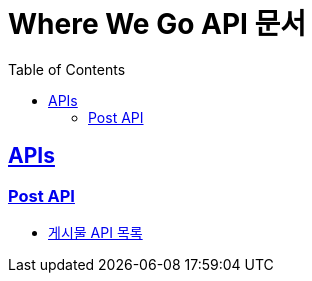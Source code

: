 = Where We Go API 문서
:doctype: book
:icons: font
:source-highlighter: highlightjs
:toc: left
:toclevels: 2
:sectlinks:
:docinfo: shared-head

[[API-List]]
== APIs

=== Post API
* link:post.html[게시물 API 목록, window=blank]